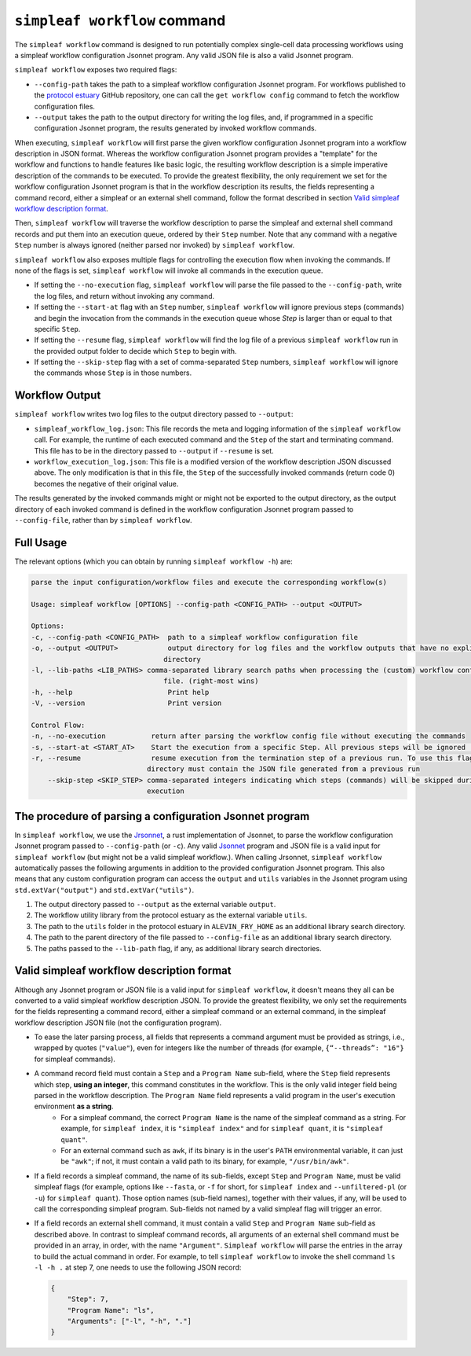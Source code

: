 ``simpleaf workflow`` command
=============================

The ``simpleaf workflow`` command is designed to run potentially complex single-cell data processing workflows using a simpleaf workflow configuration Jsonnet program.
Any valid JSON file is also a valid Jsonnet program.

``simpleaf workflow`` exposes two required flags: 

* ``--config-path`` takes the path to a simpleaf workflow configuration Jsonnet program. For workflows published to the `protocol estuary <hhttps://github.com/COMBINE-lab/protocol-estuary>`_ GitHub repository, one can call the ``get workflow config`` command to fetch the workflow configuration files. 
* ``--output`` takes the path to the output directory for writing the log files, and, if programmed in a specific configuration Jsonnet program, the results generated by invoked workflow commands.

When executing, ``simpleaf workflow`` will first parse the given workflow configuration Jsonnet program into a workflow description in JSON format. Whereas the workflow configuration Jsonnet program provides a "template" for the workflow and functions to handle features like basic logic, the resulting workflow description is a simple imperative description of the commands to be executed. To provide the greatest flexibility, the only requirement we set for the workflow configuration Jsonnet program is that in the workflow description its results, the fields representing a command record, either a simpleaf or an external shell command, follow the format described in section `Valid simpleaf workflow description format`_. 

Then, ``simpleaf workflow`` will traverse the workflow description to parse the simpleaf and external shell command records and put them into an execution queue, ordered by their ``Step`` number. Note that any command with a negative ``Step`` number is always ignored (neither parsed nor invoked) by ``simpleaf workflow``.

``simpleaf workflow`` also exposes multiple flags for controlling the execution flow when invoking the commands. If none of the flags is set, ``simpleaf workflow`` will invoke all commands in the execution queue. 

* If setting the ``--no-execution`` flag, ``simpleaf workflow`` will parse the file passed to the ``--config-path``, write the log files, and return without invoking any command.
* If setting the ``--start-at`` flag with an ``Step`` number, ``simpleaf workflow`` will ignore previous steps (commands) and begin the invocation from the commands in the execution queue whose `Step` is larger than or equal to that specific ``Step``.
* If setting the ``--resume`` flag, ``simpleaf workflow`` will find the log file of a previous ``simpleaf workflow`` run in the provided output folder to decide which ``Step`` to begin with.
* If setting the ``--skip-step`` flag with a set of comma-separated ``Step`` numbers, ``simpleaf workflow`` will ignore the commands whose ``Step`` is in those numbers. 

Workflow Output
^^^^^^^^^^^^^^^

``simpleaf workflow`` writes two log files to the output directory passed to ``--output``:

* ``simpleaf_workflow_log.json``: This file records the meta and logging information of the ``simpleaf workflow`` call. For example, the runtime of each executed command and the ``Step`` of the start and terminating command. This file has to be in the directory passed to ``--output`` if ``--resume`` is set.
* ``workflow_execution_log.json``: This file is a modified version of the workflow description JSON discussed above. The only modification is that in this file, the ``Step`` of the successfully invoked commands (return code 0) becomes the negative of their original value.  

The results generated by the invoked commands might or might not be exported to the output directory, as the output directory of each invoked command is defined in the workflow configuration Jsonnet program passed to ``--config-file``, rather than by ``simpleaf workflow``.

Full Usage
^^^^^^^^^^

The relevant options (which you can obtain by running ``simpleaf workflow -h``) are:

.. code-block:: console

    parse the input configuration/workflow files and execute the corresponding workflow(s)

    Usage: simpleaf workflow [OPTIONS] --config-path <CONFIG_PATH> --output <OUTPUT>

    Options:
    -c, --config-path <CONFIG_PATH>  path to a simpleaf workflow configuration file
    -o, --output <OUTPUT>            output directory for log files and the workflow outputs that have no explicit output
                                    directory
    -l, --lib-paths <LIB_PATHS> comma-separated library search paths when processing the (custom) workflow configuration
                                    file. (right-most wins)
    -h, --help                       Print help
    -V, --version                    Print version

    Control Flow:
    -n, --no-execution           return after parsing the workflow config file without executing the commands
    -s, --start-at <START_AT>    Start the execution from a specific Step. All previous steps will be ignored [default: 1]
    -r, --resume                 resume execution from the termination step of a previous run. To use this flag, the output
                                directory must contain the JSON file generated from a previous run
        --skip-step <SKIP_STEP> comma-separated integers indicating which steps (commands) will be skipped during the
                                execution


The procedure of parsing a configuration Jsonnet program
^^^^^^^^^^^^^^^^^^^^^^^^^^^^^^^^^^^^^^^^^^^^^^^^^^^^^^^^

In ``simpleaf workflow``, we use the `Jrsonnet <https://github.com/CertainLach/jrsonnet>`_, a rust implementation of Jsonnet, to parse the workflow configuration Jsonnet program passed to ``--config-path`` (or ``-c``). Any valid `Jsonnet <https://jsonnet.org/>`_  program and JSON file is a valid input for ``simpleaf workflow`` (but might not be a valid simpleaf workflow.). When calling Jrsonnet, ``simpleaf workflow`` automatically passes the following arguments in addition to the provided configuration Jsonnet program. This also means that any custom configuration program can access the ``output`` and ``utils`` variables in the Jsonnet program using ``std.extVar("output")`` and ``std.extVar("utils")``.

1) The output directory passed to ``--output`` as the external variable ``output``.
2) The workflow utility library from the protocol estuary as the external variable ``utils``.
3) The path to the ``utils`` folder in the protocol estuary in ``ALEVIN_FRY_HOME`` as an additional library search directory.
4) The path to the parent directory of the file passed to ``--config-file`` as an additional library search directory.
5) The paths passed to the ``--lib-path`` flag, if any, as additional library search directories.

Valid simpleaf workflow description format
^^^^^^^^^^^^^^^^^^^^^^^^^^^^^^^^^^^^^^^^^^

Although any Jsonnet program or JSON file is a valid input for ``simpleaf workflow``, it doesn't means they all can be converted to a valid simpleaf workflow description JSON. To provide the greatest flexibility, we only set the requirements for the fields representing a command record, either a simpleaf command or an external command, in the simpleaf workflow description JSON file (not the configuration program). 

* To ease the later parsing process, all fields that represents a  command argument must be provided as strings, i.e., wrapped by quotes (``"value"``), even for integers like the number of threads (for example, ``{“--threads”: "16"}`` for simpleaf commands).
* A command record field must contain a ``Step`` and a ``Program Name`` sub-field, where the ``Step`` field represents which step, **using an integer**, this command constitutes in the workflow. This is the only valid integer field being parsed in the workflow description. The ``Program Name`` field represents a valid program in the user's execution environment **as a string**. 
    * For a simpleaf command, the correct ``Program Name`` is the name of the simpleaf command as a string. For example, for ``simpleaf index``, it is ``"simpleaf index"`` and for ``simpleaf quant``, it is ``"simpleaf quant"``.
    * For an external command such as ``awk``, if its binary is in the user's ``PATH`` environmental variable, it can just be ``"awk"``; if not, it must contain a valid path to its binary, for example, ``"/usr/bin/awk"``.
* If a field records a simpleaf command, the name of its sub-fields, except ``Step`` and ``Program Name``, must be valid simpleaf flags (for example, options like ``--fasta``, or ``-f`` for short, for ``simpleaf index`` and ``--unfiltered-pl`` (or ``-u``) for ``simpleaf quant``). Those option names (sub-field names), together with their values, if any, will be used to call the corresponding simpleaf program. Sub-fields not named by a valid simpleaf flag will trigger an error.
* If a field records an external shell command, it must contain a valid ``Step`` and ``Program Name`` sub-field as described above. In contrast to simpleaf command records, all arguments of an external shell command must be provided in an array, in order, with the name ``"Argument"``. ``Simpleaf workflow`` will parse the entries in the array to build the actual command in order. For example, to tell ``simpleaf workflow`` to invoke the shell command  ``ls -l -h .`` at step 7, one needs to use the following JSON record:

  .. code-block:: console

    {
        "Step": 7,
        "Program Name": "ls",
        "Arguments": ["-l", "-h", "."]
    }

